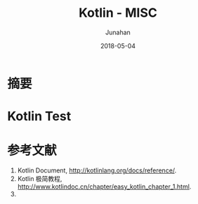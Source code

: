 # -*- mode: org; coding: utf-8; -*-
#+TITLE:              Kotlin - MISC
#+AUTHOR:         Junahan
#+EMAIL:             junahan@outlook.com 
#+DATE:              2018-05-04
#+LANGUAGE:    CN
#+OPTIONS:        H:3 num:t toc:t \n:nil @:t ::t |:t ^:t -:t f:t *:t <:t
#+OPTIONS:        TeX:t LaTeX:t skip:nil d:nil todo:t pri:nil tags:not-in-toc
#+INFOJS_OPT:   view:nil toc:nil ltoc:t mouse:underline buttons:0 path:http://orgmode.org/org-info.js
#+LICENSE:         CC BY 4.0

* 摘要

* Kotlin Test

* 参考文献
1. Kotlin Document, http://kotlinlang.org/docs/reference/.
3. Kotlin 极简教程, http://www.kotlindoc.cn/chapter/easy_kotlin_chapter_1.html.
5. 
